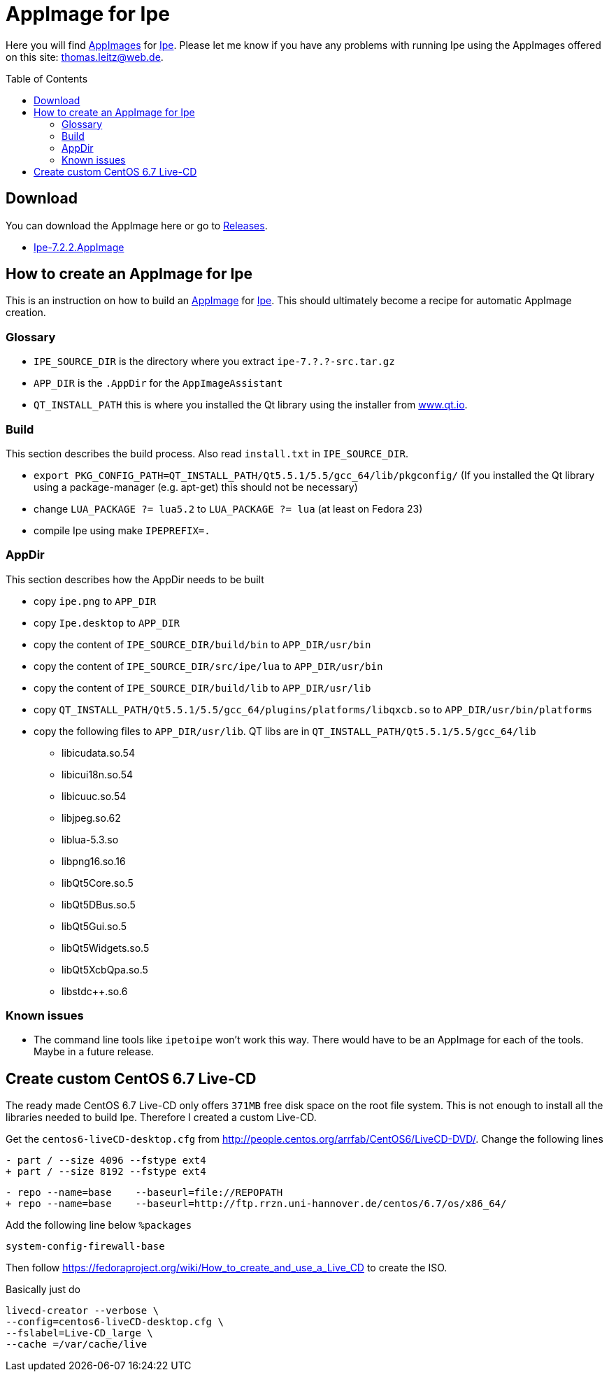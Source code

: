 
= AppImage for Ipe
:toc: preamble

Here you will find http://appimage.org/[AppImages] for http://ipe.otfried.org/[Ipe].
Please let me know if you have any problems with running Ipe using the AppImages offered on this site: thomas.leitz@web.de.

== Download

You can download the AppImage here or go to https://github.com/unruhschuh/Ipe.AppImage/releases[Releases].

* https://github.com/unruhschuh/Ipe.AppImage/releases/download/v7.2.2/Ipe-7.2.2.AppImage[Ipe-7.2.2.AppImage]

== How to create an AppImage for Ipe

This is an instruction on how to build an http://appimage.org/[AppImage] for http://ipe.otfried.org/[Ipe].
This should ultimately become a recipe for automatic AppImage creation.

=== Glossary

* `IPE_SOURCE_DIR` is the directory where you extract `ipe-7.?.?-src.tar.gz`
* `APP_DIR` is the `.AppDir` for the `AppImageAssistant`
* `QT_INSTALL_PATH` this is where you installed the Qt library using the installer from http://www.qt.io[www.qt.io]. 

=== Build

This section describes the build process. 
Also read `install.txt` in `IPE_SOURCE_DIR`.

* `export PKG_CONFIG_PATH=QT_INSTALL_PATH/Qt5.5.1/5.5/gcc_64/lib/pkgconfig/` (If you installed the Qt library using a package-manager (e.g. apt-get) this should not be necessary)
* change `LUA_PACKAGE   ?= lua5.2` to `LUA_PACKAGE   ?= lua` (at least on Fedora 23)
* compile Ipe using make `IPEPREFIX=.`

=== AppDir

This section describes how the AppDir needs to be built

* copy `ipe.png` to `APP_DIR`
* copy `Ipe.desktop` to `APP_DIR`
* copy the content of `IPE_SOURCE_DIR/build/bin` to `APP_DIR/usr/bin`
* copy the content of `IPE_SOURCE_DIR/src/ipe/lua` to `APP_DIR/usr/bin`
* copy the content of `IPE_SOURCE_DIR/build/lib` to `APP_DIR/usr/lib`
* copy `QT_INSTALL_PATH/Qt5.5.1/5.5/gcc_64/plugins/platforms/libqxcb.so` to `APP_DIR/usr/bin/platforms`
* copy the following files to `APP_DIR/usr/lib`. QT libs are in `QT_INSTALL_PATH/Qt5.5.1/5.5/gcc_64/lib`
** libicudata.so.54
** libicui18n.so.54
** libicuuc.so.54
** libjpeg.so.62
** liblua-5.3.so
** libpng16.so.16
** libQt5Core.so.5
** libQt5DBus.so.5
** libQt5Gui.so.5
** libQt5Widgets.so.5
** libQt5XcbQpa.so.5
** libstdc++.so.6

=== Known issues

* The command line tools like `ipetoipe` won't work this way. There would have to be an AppImage for each of the tools. Maybe in a future release.

== Create custom CentOS 6.7 Live-CD

The ready made CentOS 6.7 Live-CD only offers `371MB` free disk space on the root file system. This is not enough to install all the libraries needed to build Ipe. Therefore I created a custom Live-CD.

Get the `centos6-liveCD-desktop.cfg` from http://people.centos.org/arrfab/CentOS6/LiveCD-DVD/. Change the following lines

----
- part / --size 4096 --fstype ext4
+ part / --size 8192 --fstype ext4
----

----
- repo --name=base    --baseurl=file://REPOPATH
+ repo --name=base    --baseurl=http://ftp.rrzn.uni-hannover.de/centos/6.7/os/x86_64/
----

Add the following line below `%packages`

----
system-config-firewall-base
----

Then follow https://fedoraproject.org/wiki/How_to_create_and_use_a_Live_CD to create the ISO.

Basically just do

----
livecd-creator --verbose \
--config=centos6-liveCD-desktop.cfg \
--fslabel=Live-CD_large \
--cache =/var/cache/live
----
